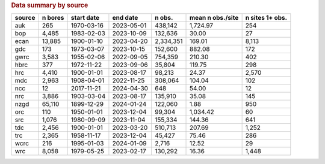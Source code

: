 .. table Data summary by source generated from src/komanawa/nz_depth_to_water/update_technial_note/data_stats.py :

.. rubric:: Data summary by source

========  ==========  ============  ==========  =========  ==================  =================
source      n bores   start date    end date       n obs.    mean n obs./site    n sites 1+ obs.
========  ==========  ============  ==========  =========  ==================  =================
auk              265  1970-03-16    2023-05-01    438,142            1,724.97                254
bop            4,485  1983-02-03    2023-10-09    132,636               30.00                 27
ecan          13,885  1900-01-10    2023-04-20  2,334,351              169.01              8,113
gdc              173  1973-03-07    2023-10-15    152,600              882.08                172
gwrc           3,583  1955-02-06    2022-09-05    754,359              210.30                402
hbrc             377  1972-11-22    2023-09-06     35,804              119.75                298
hrc            4,410  1900-01-01    2023-08-17     98,213               24.37              2,570
mdc            2,963  1908-04-01    2022-11-25    308,064              104.04                102
ncc               12  2017-11-21    2024-04-30        648               54.00                 12
nrc            3,886  1903-03-04    2023-08-17    135,910               35.08                145
nzgd          65,110  1899-12-29    2024-01-24    122,060                1.88                950
orc              110  1950-01-01    2023-12-04     99,304            1,034.42                 60
src            1,076  1980-09-09    2023-11-04    155,334              144.36                641
tdc            2,456  1900-01-01    2023-03-20    510,713              207.69              1,252
trc            2,365  1958-11-17    2023-12-04     45,427               75.46                286
wcrc             216  1995-01-03    2024-01-09      2,716               12.52                 29
wrc            8,058  1979-05-25    2023-02-17    130,292               16.36              1,448
========  ==========  ============  ==========  =========  ==================  =================